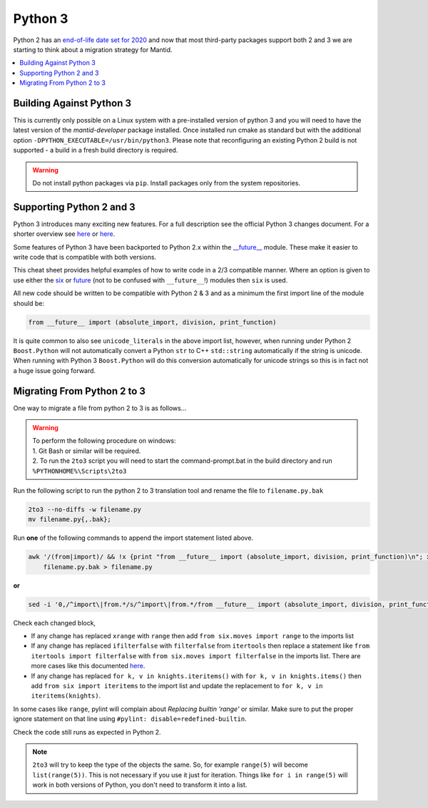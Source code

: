 ========
Python 3
========

Python 2 has an `end-of-life date set for 2020 <http://legacy.python.org/dev/peps/pep-0373/>`_
and now that most third-party packages support both 2 and 3 we are starting to think about a
migration strategy for Mantid.

.. contents::
  :local:

Building Against Python 3
#########################

This is currently only possible on a Linux system with a pre-installed version of python 3 and you will need to have
the latest version of the `mantid-developer` package installed. Once installed run cmake as standard but with the additional option ``-DPYTHON_EXECUTABLE=/usr/bin/python3``. Please note that
reconfiguring an existing Python 2 build is not supported - a build in a fresh build directory is required.

.. warning::
   Do not install python packages via ``pip``. Install packages only from the system repositories.

Supporting Python 2 and 3
#########################

Python 3 introduces many exciting new features. For a full description see the official Python 3
changes document. For a shorter overview see
`here <https://asmeurer.github.io/python3-presentation/slides.html#1>`__ or
`here <http://python3porting.com/differences.html>`__.

Some features of Python 3 have been backported to Python 2.x within the
`__future__ <https://docs.python.org/2.7/library/__future__.html?highlight=future#module-__future__>`_
module. These make it easier to write code that is compatible with both versions.

This cheat sheet provides helpful examples of how to write code in a 2/3 compatible manner. Where an
option is given to use either the `six <https://pythonhosted.org/six/>`_ or
`future <https://pypi.python.org/pypi/future>`_ (not to be confused with ``__future__``!) modules
then ``six`` is used.

All new code should be written to be compatible with Python 2 & 3 and as a minimum the first import
line of the module should be:

.. code-block:: python

   from __future__ import (absolute_import, division, print_function)

It is quite common to also see ``unicode_literals`` in the above import list, however, when running
under Python 2 ``Boost.Python`` will not automatically convert a Python ``str`` to C++ ``std::string``
automatically if the string is unicode. When running with Python 3 ``Boost.Python`` will do this
conversion automatically for unicode strings so this is in fact not a huge issue going forward.

Migrating From Python 2 to 3
############################

One way to migrate a file from python 2 to 3 is as follows...

.. warning::
  | To perform the following procedure on windows:
  | 1. Git Bash or similar will be required.
  | 2. To run the ``2to3`` script you will need to start the command-prompt.bat in the build directory and run ``%PYTHONHOME%\Scripts\2to3``

Run the following script to run the python 2 to 3 translation tool and rename the file to ``filename.py.bak``

.. code-block:: sh

   2to3 --no-diffs -w filename.py
   mv filename.py{,.bak};


Run **one** of the following commands to append the import statement listed above.

.. code-block:: sh

  awk '/(from|import)/ && !x {print "from __future__ import (absolute_import, division, print_function)\n"; x=1} 1' \
      filename.py.bak > filename.py

**or**

.. code-block:: sh

  sed -i '0,/^import\|from.*/s/^import\|from.*/from __future__ import (absolute_import, division, print_function)\n&/' filename.py

Check each changed block,

- If any change has replaced ``xrange`` with ``range`` then add ``from six.moves import range``
  to the imports list
- If any change has replaced ``ifilterfalse`` with ``filterfalse`` from ``itertools`` then replace a
  statement like ``from itertools import filterfalse`` with ``from six.moves import filterfalse`` in the
  imports list. There are more cases like this documented `here <https://pythonhosted.org/six/#module-six.moves>`_.
- If any change has replaced ``for k, v in knights.iteritems()`` with ``for k, v in knights.items()``
  then add ``from six import iteritems`` to the import list and update the replacement to
  ``for k, v in iteritems(knights)``.

In some cases like ``range``, pylint will complain about `Replacing builtin 'range'` or similar.
Make sure to put the proper ignore statement on that line using ``#pylint: disable=redefined-builtin``.

Check the code still runs as expected in Python 2.

.. note::
   ``2to3`` will try to keep the type of the objects the same. So, for example ``range(5)`` will
   become ``list(range(5))``. This is not necessary if you use it just for iteration. Things like
   ``for i in range(5)`` will work in both versions of Python, you don't need to transform it into a
   list.
